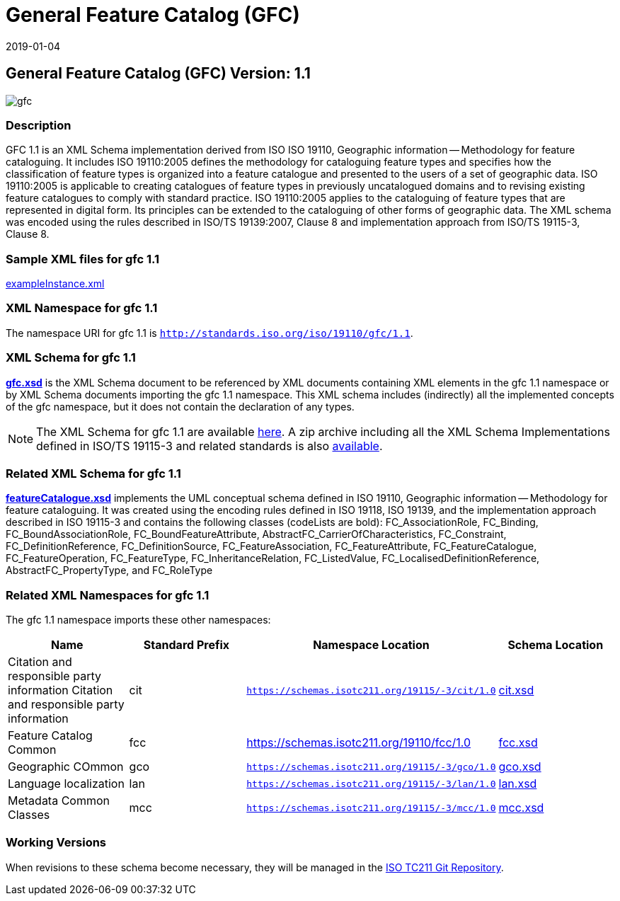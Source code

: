 ﻿= General Feature Catalog (GFC)
:edition: 2.2.0
:revdate: 2019-01-04

== General Feature Catalog (GFC) Version: 1.1

image::gfc.png[]

=== Description

GFC 1.1 is an XML Schema implementation derived from ISO ISO 19110, Geographic
information -- Methodology for feature cataloguing. It includes ISO 19110:2005
defines the methodology for cataloguing feature types and specifies how the
classification of feature types is organized into a feature catalogue and presented
to the users of a set of geographic data. ISO 19110:2005 is applicable to creating
catalogues of feature types in previously uncatalogued domains and to revising
existing feature catalogues to comply with standard practice. ISO 19110:2005 applies
to the cataloguing of feature types that are represented in digital form. Its
principles can be extended to the cataloguing of other forms of geographic data. The
XML schema was encoded using the rules described in ISO/TS 19139:2007, Clause 8 and
implementation approach from ISO/TS 19115-3, Clause 8.

=== Sample XML files for gfc 1.1

link:exampleInstance.xml[exampleInstance.xml]

=== XML Namespace for gfc 1.1

The namespace URI for gfc 1.1 is `http://standards.iso.org/iso/19110/gfc/1.1`.

=== XML Schema for gfc 1.1

*link:gfc.xsd[gfc.xsd]* is the XML Schema document to be referenced by XML documents
containing XML elements in the gfc 1.1 namespace or by XML Schema documents importing
the gfc 1.1 namespace. This XML schema includes (indirectly) all the implemented
concepts of the gfc namespace, but it does not contain the declaration of any types.

NOTE: The XML Schema for gfc 1.1 are available link:gfc.zip[here]. A zip archive
including all the XML Schema Implementations defined in ISO/TS 19115-3 and related
standards is also https://schemas.isotc211.org/19115/19115AllNamespaces.zip[available].

=== Related XML Schema for gfc 1.1

*link:featureCatalogue.xsd[featureCatalogue.xsd]* implements the UML conceptual
schema defined in ISO 19110, Geographic information -- Methodology for feature
cataloguing. It was created using the encoding rules defined in ISO 19118, ISO 19139,
and the implementation approach described in ISO 19115-3 and contains the following
classes (codeLists are bold): FC_AssociationRole, FC_Binding,
FC_BoundAssociationRole, FC_BoundFeatureAttribute,
AbstractFC_CarrierOfCharacteristics, FC_Constraint, FC_DefinitionReference,
FC_DefinitionSource, FC_FeatureAssociation, FC_FeatureAttribute, FC_FeatureCatalogue,
FC_FeatureOperation, FC_FeatureType, FC_InheritanceRelation, FC_ListedValue,
FC_LocalisedDefinitionReference, AbstractFC_PropertyType, and FC_RoleType

=== Related XML Namespaces for gfc 1.1

The gfc 1.1 namespace imports these other namespaces:

[%unnumbered]
[options=header,cols=4]
|===
| Name | Standard Prefix | Namespace Location | Schema Location

| Citation and responsible party information Citation and responsible party
information
| cit
| `https://schemas.isotc211.org/19115/-3/cit/1.0`
| https://schemas.isotc211.org/19115/-3/cit/1.0/cit.xsd[cit.xsd]

| Feature Catalog Common
| fcc
| https://schemas.isotc211.org/19110/fcc/1.0
| https://schemas.isotc211.org/19110/fcc/1.0/fcc.xsd[fcc.xsd]

| Geographic COmmon
| gco
| `https://schemas.isotc211.org/19115/-3/gco/1.0`
| https://schemas.isotc211.org/19115/-3/gco/1.0/gco.xsd[gco.xsd]

| Language localization
| lan
| `https://schemas.isotc211.org/19115/-3/lan/1.0`
| https://schemas.isotc211.org/19115/-3/lan/1.0/lan.xsd[lan.xsd]

| Metadata Common Classes
| mcc
| `https://schemas.isotc211.org/19115/-3/mcc/1.0`
| https://schemas.isotc211.org/19115/-3/mcc/1.0/mcc.xsd[mcc.xsd]

|===

=== Working Versions

When revisions to these schema become necessary, they will be managed in the
https://github.com/ISO-TC211/XML[ISO TC211 Git Repository].
